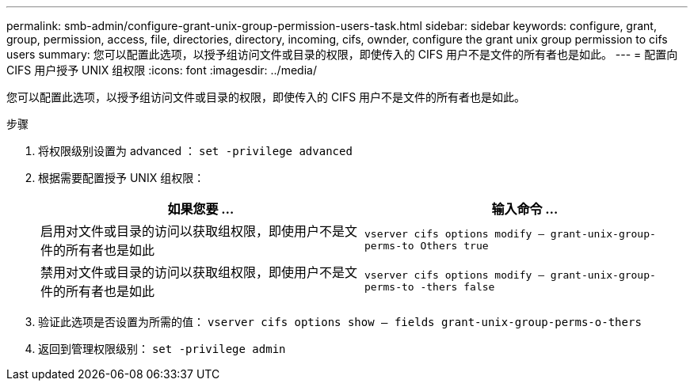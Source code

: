 ---
permalink: smb-admin/configure-grant-unix-group-permission-users-task.html 
sidebar: sidebar 
keywords: configure, grant, group, permission, access, file, directories, directory, incoming, cifs, ownder, configure the grant unix group permission to cifs users 
summary: 您可以配置此选项，以授予组访问文件或目录的权限，即使传入的 CIFS 用户不是文件的所有者也是如此。 
---
= 配置向 CIFS 用户授予 UNIX 组权限
:icons: font
:imagesdir: ../media/


[role="lead"]
您可以配置此选项，以授予组访问文件或目录的权限，即使传入的 CIFS 用户不是文件的所有者也是如此。

.步骤
. 将权限级别设置为 advanced ： `set -privilege advanced`
. 根据需要配置授予 UNIX 组权限：
+
|===
| 如果您要 ... | 输入命令 ... 


 a| 
启用对文件或目录的访问以获取组权限，即使用户不是文件的所有者也是如此
 a| 
`vserver cifs options modify – grant-unix-group-perms-to Others true`



 a| 
禁用对文件或目录的访问以获取组权限，即使用户不是文件的所有者也是如此
 a| 
`vserver cifs options modify – grant-unix-group-perms-to -thers false`

|===
. 验证此选项是否设置为所需的值： `vserver cifs options show – fields grant-unix-group-perms-o-thers`
. 返回到管理权限级别： `set -privilege admin`

